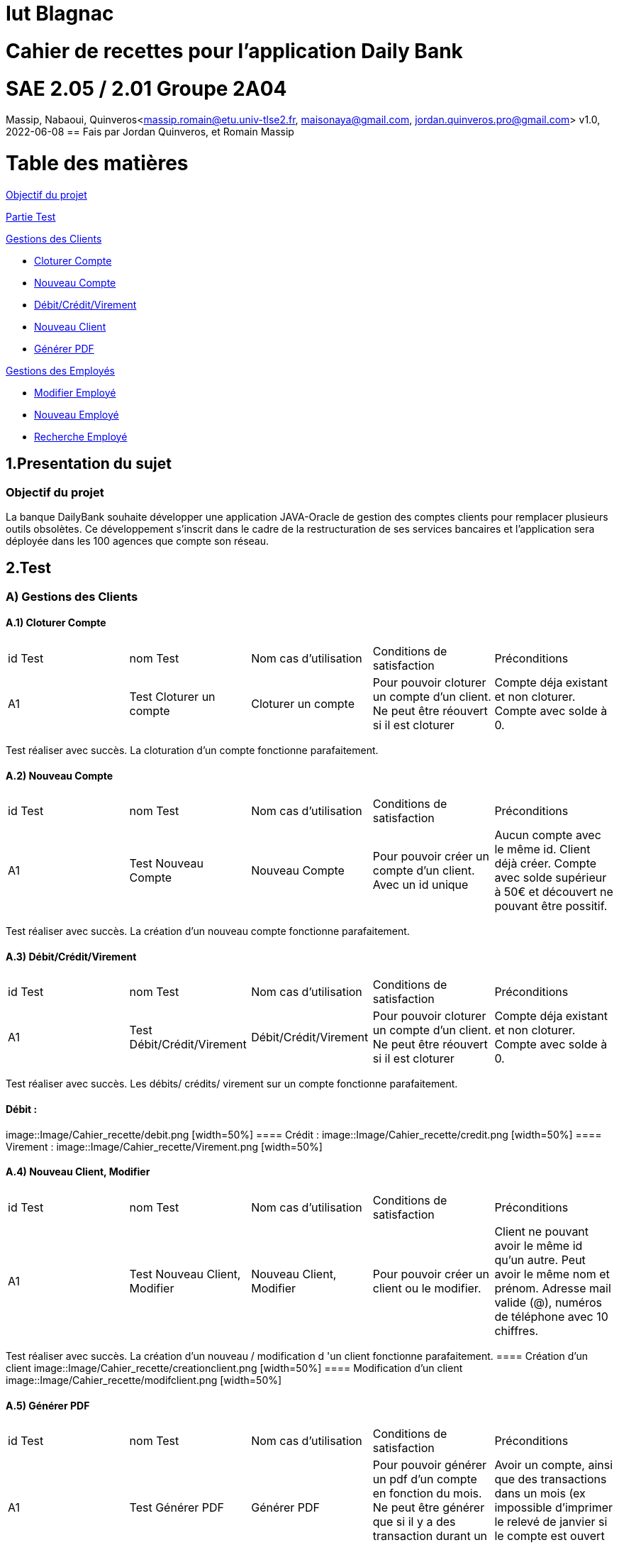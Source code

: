 = Iut Blagnac

= Cahier de recettes pour l'application Daily Bank


=  SAE 2.05 / 2.01   Groupe 2A04

Massip, Nabaoui, Quinveros<massip.romain@etu.univ-tlse2.fr, maisonaya@gmail.com, jordan.quinveros.pro@gmail.com>
v1.0, 2022-06-08
== Fais par Jordan Quinveros, et Romain Massip

= Table des matières
<<id,Objectif du projet>>

<<id2,Partie Test>>

<<id3,Gestions des Clients>>

** <<id4,Cloturer Compte>>

** <<id5,Nouveau Compte>>

** <<id6,Débit/Crédit/Virement>>

** <<id7,Nouveau Client>>

** <<id8,Générer PDF>>

<<id9,Gestions des Employés>>

** <<id10,Modifier Employé>>

** <<id11,Nouveau Employé>>

** <<id12,Recherche Employé>>


[[id,Objectif du projet]]
== 1.Presentation du sujet
=== Objectif du projet


La banque DailyBank souhaite développer une application JAVA-Oracle de
gestion des comptes clients pour remplacer plusieurs outils obsolètes. 
Ce développement s’inscrit dans le cadre de la restructuration de ses 
services bancaires et l’application sera déployée dans les 100 agences 
que compte son réseau.

[[id2,Test]]
== 2.Test

[[id3,Gestions des Clients]]
=== A) Gestions des Clients

[[id4,Cloturer Compte]]
==== A.1) Cloturer Compte

|====================================
|id Test |nom Test | Nom cas d’utilisation |Conditions de satisfaction |Préconditions
| A1 | Test Cloturer un compte | Cloturer un compte  | Pour pouvoir cloturer un compte d'un client. Ne peut être réouvert si il est cloturer | Compte déja existant et non cloturer. Compte avec solde à 0.
|====================================

Test réaliser avec succès. La cloturation d'un compte fonctionne parafaitement.

[[id5,Nouveau Compte]]
==== A.2) Nouveau Compte

|====================================
|id Test |nom Test | Nom cas d’utilisation |Conditions de satisfaction |Préconditions
| A1 | Test Nouveau Compte | Nouveau Compte  | Pour pouvoir créer un compte d'un client. Avec un id unique| Aucun compte avec le même id. Client déjà créer. Compte avec solde supérieur à 50€ et découvert ne pouvant être possitif.
|====================================

Test réaliser avec succès. La création d'un nouveau compte fonctionne parafaitement.

[[id6,Débit/Crédit/Virement]]
==== A.3) Débit/Crédit/Virement

|====================================
|id Test |nom Test | Nom cas d’utilisation |Conditions de satisfaction |Préconditions
| A1 | Test Débit/Crédit/Virement | Débit/Crédit/Virement  | Pour pouvoir cloturer un compte d'un client. Ne peut être réouvert si il est cloturer | Compte déja existant et non cloturer. Compte avec solde à 0.
|====================================

Test réaliser avec succès. Les débits/ crédits/ virement sur un compte fonctionne parafaitement.

==== Débit :
image::Image/Cahier_recette/debit.png [width=50%]
==== Crédit :
image::Image/Cahier_recette/credit.png [width=50%]
==== Virement :
image::Image/Cahier_recette/Virement.png [width=50%]


[[id7,Nouveau Client]]
==== A.4) Nouveau Client, Modifier

|====================================
|id Test |nom Test | Nom cas d’utilisation |Conditions de satisfaction |Préconditions
| A1 | Test Nouveau Client, Modifier | Nouveau Client, Modifier  | Pour pouvoir créer un client ou le modifier. | Client ne pouvant avoir le même id qu'un autre. Peut avoir le même nom et prénom. Adresse mail valide (@), numéros de téléphone avec 10 chiffres.
|====================================

Test réaliser avec succès. La création d'un nouveau  / modification d 'un client fonctionne parafaitement.
==== Création d'un client
image::Image/Cahier_recette/creationclient.png [width=50%]
==== Modification d'un client
image::Image/Cahier_recette/modifclient.png [width=50%]

[[id8,Générer PDF]]
==== A.5) Générer PDF

|====================================
|id Test |nom Test | Nom cas d’utilisation |Conditions de satisfaction |Préconditions
| A1 | Test Générer PDF | Générer PDF  | Pour pouvoir générer un pdf d'un compte en fonction du mois. Ne peut être générer que si il y a des transaction durant un mois donnés | Avoir un compte, ainsi que des transactions dans un mois (ex impossible d'imprimer le relevé de janvier si le compte est ouvert en mars)
|====================================

Test réaliser avec succès. La génération d'un PDF mensuel fonctionne parafaitement.
==== Comment générer le pdf
image::Image/Cahier_recette/generePDF1.png[width=50%]
==== Apercu du pdf
image::Image/Cahier_recette/generePDF2.png[width=50%]

[[id9,Gestions des Employés]]
=== B) Gestions des Employés

[[id10,Modifier Employé]]
==== B.1) Modifier Employé

|====================================
|id Test |nom Test | Nom cas d’utilisation |Conditions de satisfaction |Préconditions
| A1 | Test Modifier Employé | Modifier Employé  | Pour pouvoir modifier les renseignements d'un employé.| Nécessite que l'Employé soit déjà créer. Impossible de modifier l'id.
|====================================

Test réaliser avec succès. La modification d'un employé fonctionne parafaitement.
==== Fenêtre de modification d'employé
image::Image/Cahier_recette/modifemploye.png[width=50%]

[[id11,Nouveau Employé]]
==== B.2) Nouveau Employé

|====================================
|id Test |nom Test | Nom cas d’utilisation |Conditions de satisfaction |Préconditions
| A1 | Test Nouveau Employé | Nouveau Employé  | Pour pouvoir créer les renseignements d'un employé. | Nécessite que l'Employé n'est pas l'id d'un autre. Ne peut contenir un champs vide.
|====================================

Test réaliser avec succès. La création d'un employé fonctionne parafaitement.

image::Image/Cahier_recette/creationemploye.png[width=50%]

[[id12,Recherche Employé]]
==== B.3) Recherche Employé

|====================================
|id Test |nom Test | Nom cas d’utilisation |Conditions de satisfaction |Préconditions
| A1 | Test Recherche Employé | Recherche Employé  | Pour pouvoir rechercher un employé.| Nécessite que l'employé existe, et de connaitre son login.
|====================================

Test réaliser avec succès. La recherche d'un employé fonctionne parafaitement.

image::Image/Cahier_recette/rechercheemploye.png[width=50%]
==== Recherche en temps réel, à chaque lettres ajoutés.
image::Image/Cahier_recette/rechercheemploye1.png[width=50%]
